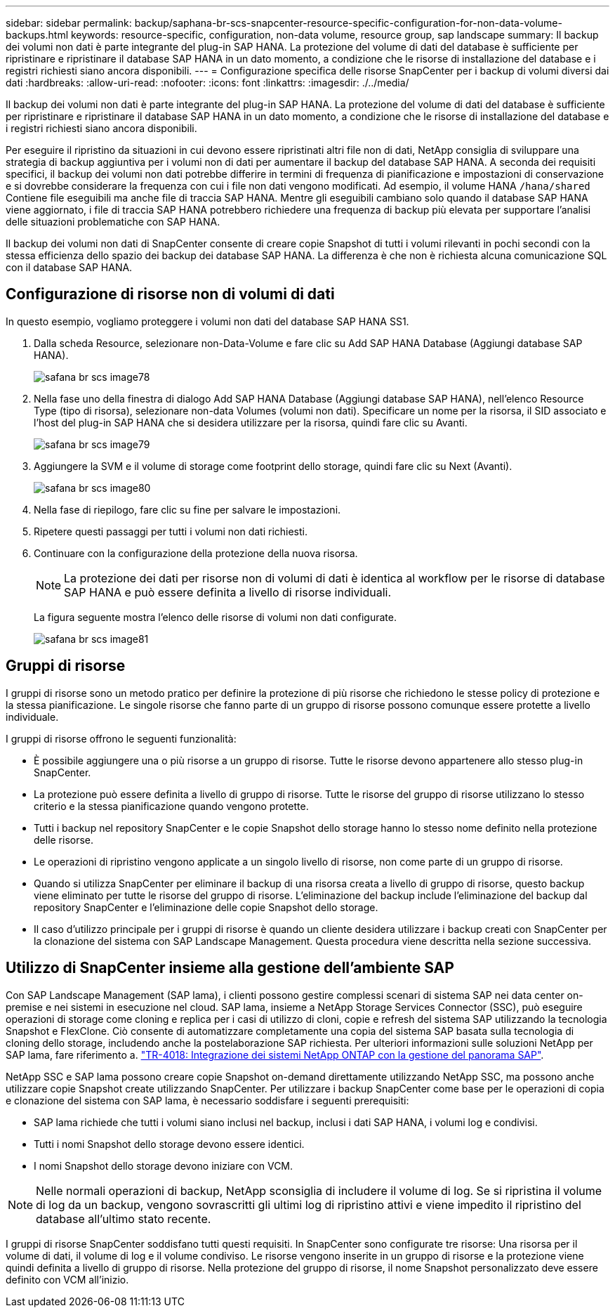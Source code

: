 ---
sidebar: sidebar 
permalink: backup/saphana-br-scs-snapcenter-resource-specific-configuration-for-non-data-volume-backups.html 
keywords: resource-specific, configuration, non-data volume, resource group, sap landscape 
summary: Il backup dei volumi non dati è parte integrante del plug-in SAP HANA. La protezione del volume di dati del database è sufficiente per ripristinare e ripristinare il database SAP HANA in un dato momento, a condizione che le risorse di installazione del database e i registri richiesti siano ancora disponibili. 
---
= Configurazione specifica delle risorse SnapCenter per i backup di volumi diversi dai dati
:hardbreaks:
:allow-uri-read: 
:nofooter: 
:icons: font
:linkattrs: 
:imagesdir: ./../media/


[role="lead"]
Il backup dei volumi non dati è parte integrante del plug-in SAP HANA. La protezione del volume di dati del database è sufficiente per ripristinare e ripristinare il database SAP HANA in un dato momento, a condizione che le risorse di installazione del database e i registri richiesti siano ancora disponibili.

Per eseguire il ripristino da situazioni in cui devono essere ripristinati altri file non di dati, NetApp consiglia di sviluppare una strategia di backup aggiuntiva per i volumi non di dati per aumentare il backup del database SAP HANA. A seconda dei requisiti specifici, il backup dei volumi non dati potrebbe differire in termini di frequenza di pianificazione e impostazioni di conservazione e si dovrebbe considerare la frequenza con cui i file non dati vengono modificati. Ad esempio, il volume HANA `/hana/shared` Contiene file eseguibili ma anche file di traccia SAP HANA. Mentre gli eseguibili cambiano solo quando il database SAP HANA viene aggiornato, i file di traccia SAP HANA potrebbero richiedere una frequenza di backup più elevata per supportare l'analisi delle situazioni problematiche con SAP HANA.

Il backup dei volumi non dati di SnapCenter consente di creare copie Snapshot di tutti i volumi rilevanti in pochi secondi con la stessa efficienza dello spazio dei backup dei database SAP HANA. La differenza è che non è richiesta alcuna comunicazione SQL con il database SAP HANA.



== Configurazione di risorse non di volumi di dati

In questo esempio, vogliamo proteggere i volumi non dati del database SAP HANA SS1.

. Dalla scheda Resource, selezionare non-Data-Volume e fare clic su Add SAP HANA Database (Aggiungi database SAP HANA).
+
image::saphana-br-scs-image78.png[safana br scs image78]

. Nella fase uno della finestra di dialogo Add SAP HANA Database (Aggiungi database SAP HANA), nell'elenco Resource Type (tipo di risorsa), selezionare non-data Volumes (volumi non dati). Specificare un nome per la risorsa, il SID associato e l'host del plug-in SAP HANA che si desidera utilizzare per la risorsa, quindi fare clic su Avanti.
+
image::saphana-br-scs-image79.png[safana br scs image79]

. Aggiungere la SVM e il volume di storage come footprint dello storage, quindi fare clic su Next (Avanti).
+
image::saphana-br-scs-image80.png[safana br scs image80]

. Nella fase di riepilogo, fare clic su fine per salvare le impostazioni.
. Ripetere questi passaggi per tutti i volumi non dati richiesti.
. Continuare con la configurazione della protezione della nuova risorsa.
+

NOTE: La protezione dei dati per risorse non di volumi di dati è identica al workflow per le risorse di database SAP HANA e può essere definita a livello di risorse individuali.

+
La figura seguente mostra l'elenco delle risorse di volumi non dati configurate.

+
image::saphana-br-scs-image81.png[safana br scs image81]





== Gruppi di risorse

I gruppi di risorse sono un metodo pratico per definire la protezione di più risorse che richiedono le stesse policy di protezione e la stessa pianificazione. Le singole risorse che fanno parte di un gruppo di risorse possono comunque essere protette a livello individuale.

I gruppi di risorse offrono le seguenti funzionalità:

* È possibile aggiungere una o più risorse a un gruppo di risorse. Tutte le risorse devono appartenere allo stesso plug-in SnapCenter.
* La protezione può essere definita a livello di gruppo di risorse. Tutte le risorse del gruppo di risorse utilizzano lo stesso criterio e la stessa pianificazione quando vengono protette.
* Tutti i backup nel repository SnapCenter e le copie Snapshot dello storage hanno lo stesso nome definito nella protezione delle risorse.
* Le operazioni di ripristino vengono applicate a un singolo livello di risorse, non come parte di un gruppo di risorse.
* Quando si utilizza SnapCenter per eliminare il backup di una risorsa creata a livello di gruppo di risorse, questo backup viene eliminato per tutte le risorse del gruppo di risorse. L'eliminazione del backup include l'eliminazione del backup dal repository SnapCenter e l'eliminazione delle copie Snapshot dello storage.
* Il caso d'utilizzo principale per i gruppi di risorse è quando un cliente desidera utilizzare i backup creati con SnapCenter per la clonazione del sistema con SAP Landscape Management. Questa procedura viene descritta nella sezione successiva.




== Utilizzo di SnapCenter insieme alla gestione dell'ambiente SAP

Con SAP Landscape Management (SAP lama), i clienti possono gestire complessi scenari di sistema SAP nei data center on-premise e nei sistemi in esecuzione nel cloud. SAP lama, insieme a NetApp Storage Services Connector (SSC), può eseguire operazioni di storage come cloning e replica per i casi di utilizzo di cloni, copie e refresh del sistema SAP utilizzando la tecnologia Snapshot e FlexClone. Ciò consente di automatizzare completamente una copia del sistema SAP basata sulla tecnologia di cloning dello storage, includendo anche la postelaborazione SAP richiesta. Per ulteriori informazioni sulle soluzioni NetApp per SAP lama, fare riferimento a. https://www.netapp.com/us/media/tr-4018.pdf["TR-4018: Integrazione dei sistemi NetApp ONTAP con la gestione del panorama SAP"^].

NetApp SSC e SAP lama possono creare copie Snapshot on-demand direttamente utilizzando NetApp SSC, ma possono anche utilizzare copie Snapshot create utilizzando SnapCenter. Per utilizzare i backup SnapCenter come base per le operazioni di copia e clonazione del sistema con SAP lama, è necessario soddisfare i seguenti prerequisiti:

* SAP lama richiede che tutti i volumi siano inclusi nel backup, inclusi i dati SAP HANA, i volumi log e condivisi.
* Tutti i nomi Snapshot dello storage devono essere identici.
* I nomi Snapshot dello storage devono iniziare con VCM.



NOTE: Nelle normali operazioni di backup, NetApp sconsiglia di includere il volume di log. Se si ripristina il volume di log da un backup, vengono sovrascritti gli ultimi log di ripristino attivi e viene impedito il ripristino del database all'ultimo stato recente.

I gruppi di risorse SnapCenter soddisfano tutti questi requisiti. In SnapCenter sono configurate tre risorse: Una risorsa per il volume di dati, il volume di log e il volume condiviso. Le risorse vengono inserite in un gruppo di risorse e la protezione viene quindi definita a livello di gruppo di risorse. Nella protezione del gruppo di risorse, il nome Snapshot personalizzato deve essere definito con VCM all'inizio.
